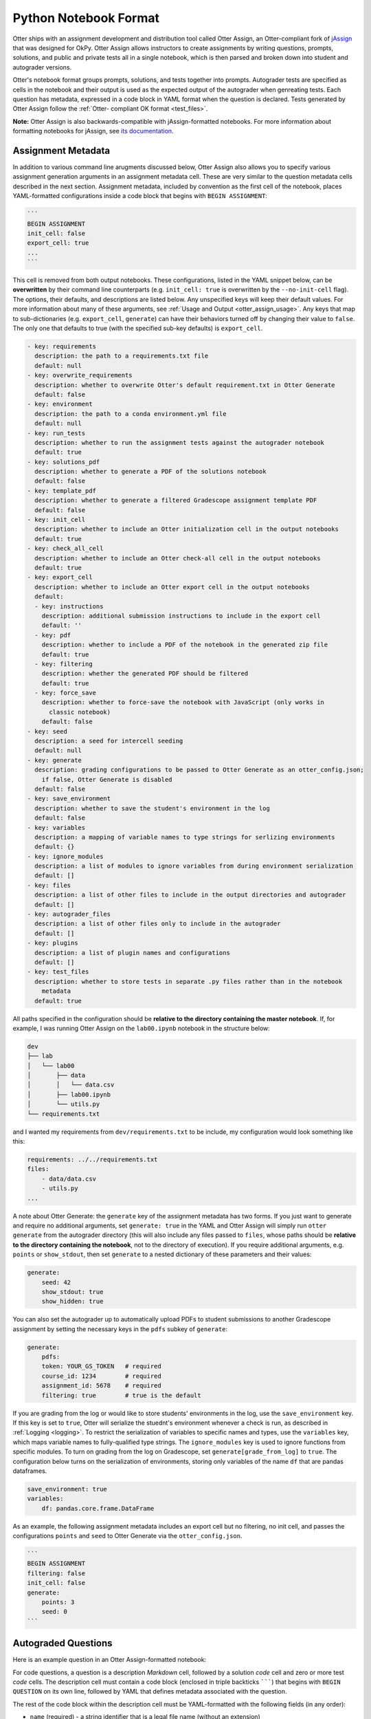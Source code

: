 Python Notebook Format
======================

Otter ships with an assignment development and distribution tool called Otter Assign, an 
Otter-compliant fork of `jAssign <https://github.com/okpy/jassign>`_ that was designed for OkPy. 
Otter Assign allows instructors to create assignments by writing questions, prompts, solutions, and 
public and private tests all in a single notebook, which is then parsed and broken down into student 
and autograder versions.

Otter's notebook format groups prompts, solutions, and tests together into prompts. Autograder tests 
are specified as cells in the notebook and their output is used as the expected output of the 
autograder when genreating tests. Each question has metadata, expressed in a code block in YAML 
format when the question is declared. Tests generated by Otter Assign follow the :ref:`Otter-
compliant OK format <test_files>`.

**Note:** Otter Assign is also backwards-compatible with jAssign-formatted notebooks. For more 
information about formatting notebooks for jAssign, see `its documentation
<https://github.com/okpy/jassign/blob/master/docs/notebook-format.md>`_.


Assignment Metadata
-------------------

In addition to various command line arugments discussed below, Otter Assign also allows you to 
specify various assignment generation arguments in an assignment metadata cell. These are very 
similar to the question metadata cells described in the next section. Assignment metadata, included 
by convention as the first cell of the notebook, places YAML-formatted configurations inside a code 
block that begins with ``BEGIN ASSIGNMENT``:

.. code-block:: markdown

    ```
    BEGIN ASSIGNMENT
    init_cell: false
    export_cell: true
    ...
    ```

This cell is removed from both output notebooks. These configurations, listed in the YAML snippet 
below, can be **overwritten** by their command line counterparts (e.g. ``init_cell: true`` is 
overwritten by the ``--no-init-cell`` flag). The options, their defaults, and descriptions are 
listed below. Any unspecified keys will keep their default values. For more information about many 
of these arguments, see :ref:`Usage and Output <otter_assign_usage>`. Any keys that map to 
sub-dictionaries (e.g. ``export_cell``, ``generate``) can have their behaviors turned off by 
changing their value to ``false``. The only one that defaults to true (with the specified sub-key 
defaults) is ``export_cell``.

.. BEGIN YAML TARGET: otter.assign.assignment._DEFAULT_ASSIGNMENT_CONFIGURATIONS_WITH_DESCRIPTIONS

.. code-block:: yaml

    - key: requirements
      description: the path to a requirements.txt file
      default: null
    - key: overwrite_requirements
      description: whether to overwrite Otter's default requirement.txt in Otter Generate
      default: false
    - key: environment
      description: the path to a conda environment.yml file
      default: null
    - key: run_tests
      description: whether to run the assignment tests against the autograder notebook
      default: true
    - key: solutions_pdf
      description: whether to generate a PDF of the solutions notebook
      default: false
    - key: template_pdf
      description: whether to generate a filtered Gradescope assignment template PDF
      default: false
    - key: init_cell
      description: whether to include an Otter initialization cell in the output notebooks
      default: true
    - key: check_all_cell
      description: whether to include an Otter check-all cell in the output notebooks
      default: true
    - key: export_cell
      description: whether to include an Otter export cell in the output notebooks
      default:
      - key: instructions
        description: additional submission instructions to include in the export cell
        default: ''
      - key: pdf
        description: whether to include a PDF of the notebook in the generated zip file
        default: true
      - key: filtering
        description: whether the generated PDF should be filtered
        default: true
      - key: force_save
        description: whether to force-save the notebook with JavaScript (only works in
          classic notebook)
        default: false
    - key: seed
      description: a seed for intercell seeding
      default: null
    - key: generate
      description: grading configurations to be passed to Otter Generate as an otter_config.json;
        if false, Otter Generate is disabled
      default: false
    - key: save_environment
      description: whether to save the student's environment in the log
      default: false
    - key: variables
      description: a mapping of variable names to type strings for serlizing environments
      default: {}
    - key: ignore_modules
      description: a list of modules to ignore variables from during environment serialization
      default: []
    - key: files
      description: a list of other files to include in the output directories and autograder
      default: []
    - key: autograder_files
      description: a list of other files only to include in the autograder
      default: []
    - key: plugins
      description: a list of plugin names and configurations
      default: []
    - key: test_files
      description: whether to store tests in separate .py files rather than in the notebook
        metadata
      default: true

.. END YAML TARGET

All paths specified in the configuration should be **relative to the directory containing the master 
notebook**. If, for example, I was running Otter Assign on the ``lab00.ipynb`` notebook in the 
structure below:

.. code-block::

    dev
    ├── lab
    │   └── lab00
    │       ├── data
    │       │   └── data.csv
    │       ├── lab00.ipynb
    │       └── utils.py
    └── requirements.txt

and I wanted my requirements from ``dev/requirements.txt`` to be include, my configuration would 
look something like this:

.. code-block:: yaml

    requirements: ../../requirements.txt
    files:
        - data/data.csv
        - utils.py
    ...

A note about Otter Generate: the ``generate`` key of the assignment metadata has two forms. If you 
just want to generate and require no additional arguments, set ``generate: true`` in the YAML and 
Otter Assign will simply run ``otter generate`` from the autograder directory (this will also 
include any files passed to ``files``, whose paths should be **relative to the directory containing 
the notebook**, not to the directory of execution). If you require additional arguments, e.g. 
``points`` or ``show_stdout``, then set ``generate`` to a nested dictionary of these parameters and 
their values:

.. code-block:: yaml

    generate:
        seed: 42
        show_stdout: true
        show_hidden: true

You can also set the autograder up to automatically upload PDFs to student submissions to another 
Gradescope assignment by setting the necessary keys in the ``pdfs`` subkey of ``generate``:

.. code-block:: yaml

    generate:
        pdfs:
        token: YOUR_GS_TOKEN   # required
        course_id: 1234        # required
        assignment_id: 5678    # required
        filtering: true        # true is the default

If you are grading from the log or would like to store students' environments in the log, use the 
``save_environment`` key. If this key is set to ``true``, Otter will serialize the stuednt's 
environment whenever a check is run, as described in :ref:`Logging <logging>`. To restrict the 
serialization of variables to specific names and types, use the ``variables`` key, which maps 
variable names to fully-qualified type strings. The ``ignore_modules`` key is used to ignore 
functions from specific modules. To turn on grading from the log on Gradescope, set 
``generate[grade_from_log]`` to ``true``. The configuration below turns on the serialization of 
environments, storing only variables of the name ``df`` that are pandas dataframes.

.. code-block:: yaml

    save_environment: true
    variables:
        df: pandas.core.frame.DataFrame

As an example, the following assignment metadata includes an export cell but no filtering, no init 
cell, and passes the configurations ``points`` and ``seed`` to Otter Generate via the 
``otter_config.json``.

.. code-block:: markdown

    ```
    BEGIN ASSIGNMENT
    filtering: false
    init_cell: false
    generate:
        points: 3
        seed: 0
    ```


Autograded Questions
--------------------

Here is an example question in an Otter Assign-formatted notebook:

.. raw:: html

    <iframe src="../_static/notebooks/assign-code-question.html"></iframe>


For code questions, a question is a description *Markdown* cell, followed by a solution *code* cell 
and zero or more test *code* cells. The description cell must contain a code block (enclosed in 
triple backticks ```````) that begins with ``BEGIN QUESTION`` on its own line, followed by YAML 
that defines metadata associated with the question.

The rest of the code block within the description cell must be YAML-formatted with the following 
fields (in any order):

* ``name`` (required) - a string identifier that is a legal file name (without an extension)
* ``manual`` (optional) - a boolean (default ``false``); whether to include the response cell in a 
  PDF for manual grading
* ``points`` (optional) - a number (default ``1``); how many points the question is worth

As an example, the question metadata below indicates an autograded question ``q1`` worth 1 point.

.. code-block:: markdown

    ```
    BEGIN QUESTION
    name: q1
    manual: false
    ```


Question Points
+++++++++++++++

The ``points`` key of the question metadata defines how many points each autograded question is 
worth. Note that the value specified here will be divided evenly among each test case you define for 
the question. Test cases are defined by the test cells you create (one test cell is one test case). 
So if you have three test cells and the question is worth 1 point (the default), each test case is 
worth 1/3 point and students will earn partial credit on the question by according to the proportion 
of test cases they pass.

Note that you can also define a point value for each individual test case by setting ``points`` to 
a dictionary with a single key, ``each``:

.. code-block:: yaml

    points:
        each: 1

or by setting ``points`` to a list of point values. The length of this list must equal the number of 
test cases, public and hidden, that correspond to this test case.

.. code-block:: yaml

    points:
        - 0
        - 1
        - 0.5
        # etc.


.. _otter_assign_python_solution_removal:

Solution Removal
++++++++++++++++

Solution cells contain code formatted in such a way that the assign parser replaces lines or portions 
of lines with prespecified prompts. Otter uses the same solution replacement rules as jAssign. From 
the `jAssign docs <https://github.com/okpy/jassign/blob/master/docs/notebook-format.md>`_:


* A line ending in ``# SOLUTION`` will be replaced by ``...``, properly indented. If
  that line is an assignment statement, then only the expression(s) after the
  ``=`` symbol will be replaced.
* A line ending in ``# SOLUTION NO PROMPT`` or ``# SEED`` will be removed.
* A line ``# BEGIN SOLUTION`` or ``# BEGIN SOLUTION NO PROMPT`` must be paired with
  a later line ``# END SOLUTION``. All lines in between are replaced with ``...`` or
  removed completely in the case of ``NO PROMPT``.
* A line ``""" # BEGIN PROMPT`` must be paired with a later line ``""" # END
  PROMPT``. The contents of this multiline string (excluding the ``# BEGIN
  PROMPT``) appears in the student cell. Single or double quotes are allowed.
  Optionally, a semicolon can be used to suppress output: ``"""; # END PROMPT``

.. code-block:: python

    def square(x):
        y = x * x # SOLUTION NO PROMPT
        return y # SOLUTION

    nine = square(3) # SOLUTION

would be presented to students as

.. code-block:: python

    def square(x):
        ...

    nine = ...

And

.. code-block:: python

    pi = 3.14
    if True:
        # BEGIN SOLUTION
        radius = 3
        area = radius * pi * pi
        # END SOLUTION
        print('A circle with radius', radius, 'has area', area)

    def circumference(r):
        # BEGIN SOLUTION NO PROMPT
        return 2 * pi * r
        # END SOLUTION
        """ # BEGIN PROMPT
        # Next, define a circumference function.
        pass
        """; # END PROMPT

would be presented to students as

.. code-block:: python

    pi = 3.14
    if True:
        ...
        print('A circle with radius', radius, 'has area', area)

    def circumference(r):
        # Next, define a circumference function.
        pass


Test Cells
++++++++++

There are two ways to format test cells. The test cells are any code cells following the solution 
cell that begin with the comment ``## Test ##`` or ``## Hidden Test ##`` (case insensitive). A 
``Test`` is distributed to students so that they can validate their work. A ``Hidden Test`` is not 
distributed to students, but is used for scoring their work.

Test cells also support test case-level metadata. If your test requires metadata beyond whether the 
test is hidden or not, specify the test by including a mutliline string at the top of the cell that 
includes YAML-formatted test metadata. For example,

.. code-block:: python

    """ # BEGIN TEST CONFIG
    points: 1
    success_message: Good job!
    """ # END TEST CONFIG
    do_something()

The test metadata supports the following keys with the defaults specified below:

.. code-block:: yaml

    hidden: false          # whether the test is hidden
    points: null           # the point value of the test
    success_message: null  # a messsge to show to the student when the test case passes
    failure_message: null  # a messsge to show to the student when the test case fails

Because points can be specified at the question level and at the test case level, point values get 
resolved as follows:

* If one or more test cases specify a point value and no point value is specified for the question, 
  each test case with unspecified point values is assumed to be worth 0 points.
* If one or more test cases specify a point value and a point value *is* specified for the question, 
  each test case with unspecified point values is assumed to be equally weighted and together are 
  worth the question point value less the sum of specified point values. For example, in a 6-point 
  question with 4 test cases where two test cases are each specified to be worth 2 points, each of 
  the other test cases is worth :math:`\frac{6-(2 + 2)}{2} = 1` point.)
* If no test cases specify a point value and a point value *is* specified for the question, each 
  test case is assumed to be equally weighted and is assigned a point value of :math:`\frac{p}{n}` 
  where :math:`p` is the number of points for the question and :math:`n` is the number of test 
  cases.
* If no test cases specify a point value and no point value is specified for the question, the 
  question is assumed to be worth 1 point and each test case is equally weighted.

**Note:** Currently, the conversion to OK format does not handle multi-line tests if any line but 
the last one generates output. So, if you want to print twice, make two separate test cells instead 
of a single cell with:

.. code-block:: python

    print(1)
    print(2)

**If a question has no solution cell provided**, the question will either be removed from the output 
notebook entirely if it has only hidden tests or will be replaced with an unprompted 
``Notebook.check`` cell that runs those tests. In either case, the test files are written, but this 
provides a way of defining additional test cases that do not have public versions. Note, however, 
that the lack of a ``Notebook.check`` cell for questions with only hidden tests means that the tests 
are run *at the end of execution*, and therefore are not robust to variable name collisions.


.. _otter_assign_python_seeding:

Intercell Seeding
+++++++++++++++++

Otter Assign maintains support for :ref:`intercell seeding <seeding>` by allowing seeds to be set 
in solution cells. To add a seed, write a line that ends with ``# SEED``; when Otter runs, this line 
will be removed from the student version of the notebook. This allows instructors to write code with 
deterministic output, with which hidden tests can be generated.

Note that seed cells are removed in student outputs, so any results in that notebook may be 
different from the provided tests. However, when grading, seeds are executed between each cell, so 
if you are using seeds, make sure to use **the same seed** every time to ensure that seeding before 
every cell won't affect your tests. You will also be required to set this seed as a configuration of 
the ``generate`` key of the assignment metadata if using Otter Generate with Otter Assign.


.. _otter_assign_python_manual_questions:

Manually Graded Questions
-------------------------

Otter Assign also supports manually-graded questions using a similar specification to the one 
described above. To indicate a manually-graded question, set ``manual: true`` in the question 
metadata. A manually-graded question is defined by three parts:

* a question cell with metadata
* (optionally) a prompt cell
* a solution cell

Manually-graded solution cells have two formats:

* If a code cell, they can be delimited by solution removal syntax as above.
* If a Markdown cell, the start of at least one line must match the regex 
  ``(<strong>|\*{2})solution:?(<\/strong>|\*{2})``.

The latter means that as long as one of the lines in the cell starts with ``SOLUTION`` (case 
insensitive, with or without a colon ``:``) in boldface, the cell is considered a solution cell. If 
there is a prompt cell for manually-graded questions (i.e. a cell between the question cell and 
solution cell), then this prompt is included in the output. If none is present, Otter Assign 
automatically adds a Markdown cell with the contents ``_Type your answer here, replacing this 
text._``.

Manually graded questions are automatically enclosed in ``<!-- BEGIN QUESTION -->`` and ``<!-- END 
QUESTION -->`` tags by Otter Assign so that only these questions are exported to the PDF when 
filtering is turned on (the default). In the autograder notebook, this includes the question cell, 
prompt cell, and solution cell. In the student notebook, this includes only the question and prompt 
cells. The ``<!-- END QUESTION -->`` tag is automatically inserted at the top of the next cell if it 
is a Markdown cell or in a new Markdown cell before the next cell if it is not.

An example of a manually-graded code question:

.. image:: images/assign_sample_code_manual.png
    :target: images/assign_sample_code_manual.png
    :alt: 


An example of a manually-graded written question (with no prompt):

.. image:: images/assign_sample_written_manual.png
    :target: images/assign_sample_written_manual.png
    :alt: 


An example of a manuall-graded written question with a custom prompt:

.. image:: images/assign_sample_written_manual_with_prompt.png
    :target: images/assign_sample_written_manual_with_prompt.png
    :alt: 


Ignoring Cells
--------------

For any cells that you don't want to be included in *either* of the output notebooks that are 
present in the master notebook, include a line at the top of the cell with the ``## Ignore ##`` 
comment (case insensitive) just like with test cells. Note that this also works for Markdown cells 
with the same syntax.

.. code-block:: python

    ## Ignore ##
    print("This cell won't appear in the output.")


Student-Facing Plugins
----------------------

Otter supports student-facing plugin events via the ``otter.Notebook.run_plugin`` method. To include 
a student-facing plugin call in the resulting versions of your master notebook, add a multiline 
plugin config string to a code cell of your choosing. The plugin config should be YAML-formatted as 
a mutliline comment-delimited string, similar to the solution and prompt blocks above. The comments 
``# BEGIN PLUGIN`` and ``# END PLUGIN`` should be used on the lines with the triple-quotes to delimit 
the YAML's boundaries. There is one required configuration: the plugin name, which should be a 
fully-qualified importable string that evaluates to a plugin that inherits from 
``otter.plugins.AbstractOtterPlugin``. 

There are two optional configurations: ``args`` and ``kwargs``. ``args`` should be a list of 
additional arguments to pass to the plugin. These will be left unquoted as-is, so you can pass 
variables in the notebook to the plugin just by listing them. ``kwargs`` should be a dictionary that 
mappins keyword argument names to values; thse will also be added to the call in ``key=value`` 
format.

Here is an example of plugin replacement in Otter Assign:

.. raw:: html

    <iframe src="../_static/notebooks/assign-plugin.html"></iframe>